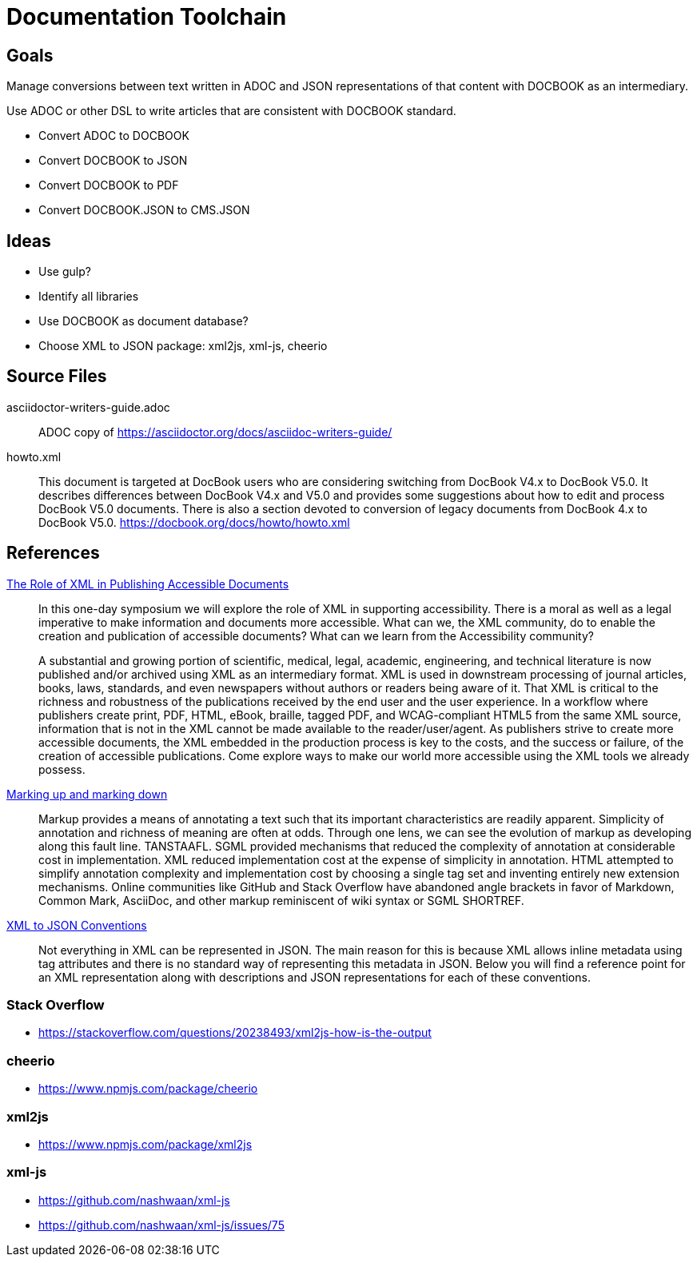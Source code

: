 = Documentation Toolchain


== Goals
Manage conversions between text written in ADOC and JSON representations of that content with DOCBOOK as an intermediary. 

Use ADOC or other DSL to write articles that are consistent with DOCBOOK standard.
 
* Convert ADOC to DOCBOOK
* Convert DOCBOOK to JSON
* Convert DOCBOOK to PDF
* Convert DOCBOOK.JSON to CMS.JSON



== Ideas

* Use gulp?
* Identify all libraries
* Use DOCBOOK as document database?
* Choose XML to JSON package: xml2js, xml-js, cheerio 

== Source Files

asciidoctor-writers-guide.adoc::
	ADOC copy of https://asciidoctor.org/docs/asciidoc-writers-guide/
howto.xml::
	This document is targeted at DocBook users who are considering switching from DocBook V4.x to DocBook V5.0. It describes differences between DocBook V4.x and V5.0 and provides some suggestions about how to edit and process DocBook V5.0 documents. There is also a section devoted to conversion of legacy documents from DocBook 4.x to DocBook V5.0. https://docbook.org/docs/howto/howto.xml

== References

https://www.balisage.net/Accessibility/CFP.html[The Role of XML in Publishing Accessible Documents]::
	In this one-day symposium we will explore the role of XML in supporting accessibility. There is a moral as well as a legal imperative to make information and documents more accessible. What can we, the XML community, do to enable the creation and publication of accessible documents? What can we learn from the Accessibility community?
+
A substantial and growing portion of scientific, medical, legal, academic, engineering, and technical literature is now published and/or archived using XML as an intermediary format. XML is used in downstream processing of journal articles, books, laws, standards, and even newspapers without authors or readers being aware of it. That XML is critical to the richness and robustness of the publications received by the end user and the user experience. In a workflow where publishers create print, PDF, HTML, eBook, braille, tagged PDF, and WCAG-compliant HTML5 from the same XML source, information that is not in the XML cannot be made available to the reader/user/agent. As publishers strive to create more accessible documents, the XML embedded in the production process is key to the costs, and the success or failure, of the creation of accessible publications. Come explore ways to make our world more accessible using the XML tools we already possess. 


https://www.balisage.net/Proceedings/vol17/html/Walsh01/BalisageVol17-Walsh01.html[Marking up and marking down]::
	Markup provides a means of annotating a text such that its important characteristics are readily apparent. Simplicity of annotation and richness of meaning are often at odds. Through one lens, we can see the evolution of markup as developing along this fault line. TANSTAAFL. SGML provided mechanisms that reduced the complexity of annotation at considerable cost in implementation. XML reduced implementation cost at the expense of simplicity in annotation. HTML attempted to simplify annotation complexity and implementation cost by choosing a single tag set and inventing entirely new extension mechanisms. Online communities like GitHub and Stack Overflow have abandoned angle brackets in favor of Markdown, Common Mark, AsciiDoc, and other markup reminiscent of wiki syntax or SGML SHORTREF. 


http://wiki.open311.org/JSON_and_XML_Conversion/[XML to JSON Conventions]::
	Not everything in XML can be represented in JSON. The main reason for this is because XML allows inline metadata using tag attributes and there is no standard way of representing this metadata in JSON. Below you will find a reference point for an XML representation along with descriptions and JSON representations for each of these conventions.

=== Stack Overflow

- https://stackoverflow.com/questions/20238493/xml2js-how-is-the-output

=== cheerio 
- https://www.npmjs.com/package/cheerio

=== xml2js
- https://www.npmjs.com/package/xml2js

=== xml-js
- https://github.com/nashwaan/xml-js
- https://github.com/nashwaan/xml-js/issues/75
